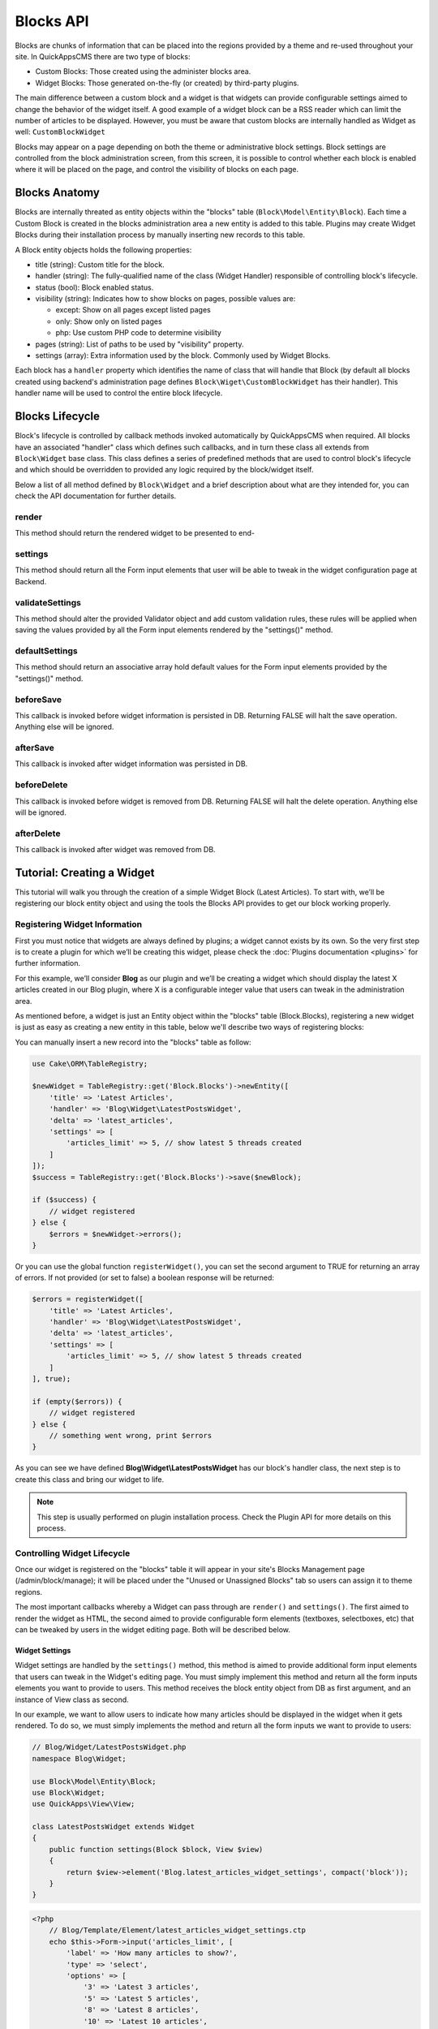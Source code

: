 Blocks API
##########

Blocks are chunks of information that can be placed into the regions provided by a
theme and re-used throughout your site. In QuickAppsCMS there are two type of
blocks:

-  Custom Blocks: Those created using the administer blocks area.
-  Widget Blocks: Those generated on-the-fly (or created) by third-party plugins.

The main difference between a custom block and a widget is that widgets can provide
configurable settings aimed to change the behavior of the widget itself. A good
example of a widget block can be a RSS reader which can limit the number of articles
to be displayed. However, you must be aware that custom blocks are internally
handled as Widget as well: ``CustomBlockWidget``

Blocks may appear on a page depending on both the theme or administrative block
settings. Block settings are controlled from the block administration screen, from
this screen, it is possible to control whether each block is enabled where it will
be placed on the page, and control the visibility of blocks on each page.

Blocks Anatomy
==============

Blocks are internally threated as entity objects within the "blocks" table
(``Block\Model\Entity\Block``). Each time a Custom Block is created in the blocks
administration area a new entity is added to this table. Plugins may create Widget
Blocks during their installation process by manually inserting new records to this
table.

A Block entity objects holds the following properties:

- title (string): Custom title for the block.

- handler (string): The fully-qualified name of the class (Widget Handler)
  responsible of controlling block's lifecycle.

- status (bool): Block enabled status.

- visibility (string): Indicates how to show blocks on pages, possible values are:

  - except: Show on all pages except listed pages
  - only: Show only on listed pages
  - php: Use custom PHP code to determine visibility

- pages (string): List of paths to be used by "visibility" property.

- settings (array): Extra information used by the block. Commonly used by Widget
  Blocks.

Each block has a ``handler`` property which identifies the name of class that will
handle that Block (by default all blocks created using backend's administration page
defines ``Block\Wiget\CustomBlockWidget`` has their handler). This handler name will
be used to control the entire block lifecycle.

Blocks Lifecycle
================

Block's lifecycle is controlled by callback methods invoked automatically by
QuickAppsCMS when required. All blocks have an associated "handler" class which
defines such callbacks, and in turn these class all extends from ``Block\Widget``
base class. This class defines a series of predefined methods that are used to
control block's lifecycle and which should be overridden to provided any logic
required by the block/widget itself.

Below a list of all method defined by ``Block\Widget`` and a brief description about
what are they intended for, you can check the API documentation for further details.

.. php:namespace:: Block

.. php:class:: Widget

render
------

.. php:method:: render(Block $block, View $view)

This method should return the rendered widget to be presented to end-

settings
--------

.. php:method:: settings(Block $block, View $view)

This method should return all the Form input elements that user will be able to
tweak in the widget configuration page at Backend.

validateSettings
----------------

.. php:method:: settings(Block $block, array $settings, Validator $validator)

This method should alter the provided Validator object and add custom validation
rules, these rules will be applied when saving the values provided by all the Form
input elements rendered by the "settings()" method.

defaultSettings
---------------

.. php:method:: defaultSettings(Block $block)

This method should return an associative array hold default values for the Form
input elements provided by the "settings()" method.

beforeSave
----------

.. php:method:: beforeSave(Block $block)

This callback is invoked before widget information is persisted in DB. Returning
FALSE will halt the save operation. Anything else will be ignored.

afterSave
---------

.. php:method:: afterSave(Block $block)

This callback is invoked after widget information was persisted in DB.

beforeDelete
------------

.. php:method:: beforeDelete(Block $block)

This callback is invoked before widget is removed from DB. Returning FALSE will halt
the delete operation. Anything else will be ignored.

afterDelete
-----------

.. php:method:: afterDelete(Block $block)

This callback is invoked after widget was removed from DB.


Tutorial: Creating a Widget
===========================

This tutorial will walk you through the creation of a simple Widget Block (Latest
Articles). To start with, we’ll be registering our block entity object and using the
tools the Blocks API provides to get our block working properly.

Registering Widget Information
------------------------------

First you must notice that widgets are always defined by plugins; a widget cannot
exists by its own. So the very first step is to create a plugin for which we’ll be
creating this widget, please check the :doc:`Plugins documentation <plugins>` for
further information.

For this example, we’ll consider **Blog** as our plugin and we’ll be creating a
widget which should display the latest X articles created in our Blog plugin, where
X is a configurable integer value that users can tweak in the administration area.

As mentioned before, a widget is just an Entity object within the "blocks" table
(Block.Blocks), registering a new widget is just as easy as creating a new entity in
this table, below we'll describe two ways of registering blocks:

You can manually insert a new record into the "blocks" table as follow:

.. code:: php

    use Cake\ORM\TableRegistry;

    $newWidget = TableRegistry::get('Block.Blocks')->newEntity([
        'title' => 'Latest Articles',
        'handler' => 'Blog\Widget\LatestPostsWidget',
        'delta' => 'latest_articles',
        'settings' => [
            'articles_limit' => 5, // show latest 5 threads created
        ]
    ]);
    $success = TableRegistry::get('Block.Blocks')->save($newBlock);

    if ($success) {
        // widget registered
    } else {
        $errors = $newWidget->errors();
    }

Or you can use the global function ``registerWidget()``, you can set the second
argument to TRUE for returning an array of errors. If not provided (or set to false)
a boolean response will be returned:

.. code:: php

    $errors = registerWidget([
        'title' => 'Latest Articles',
        'handler' => 'Blog\Widget\LatestPostsWidget',
        'delta' => 'latest_articles',
        'settings' => [
            'articles_limit' => 5, // show latest 5 threads created
        ]
    ], true);

    if (empty($errors)) {
        // widget registered
    } else {
        // something went wrong, print $errors
    }

As you can see we have defined **Blog\\Widget\\LatestPostsWidget** has our block's
handler class, the next step is to create this class and bring our widget to life.

.. note::

    This step is usually performed on plugin installation process. Check the
    Plugin API for more details on this process.


Controlling Widget Lifecycle
----------------------------

Once our widget is registered on the "blocks" table it will appear in your site's
Blocks Management page (/admin/block/manage); it will be placed under the "Unused or
Unassigned Blocks" tab so users can assign it to theme regions.

The most important callbacks whereby a Widget can pass through are ``render()`` and
``settings()``. The first aimed to render the widget as HTML, the second aimed to
provide configurable form elements (textboxes, selectboxes, etc) that can be tweaked
by users in the widget editing page. Both will be described below.

Widget Settings
~~~~~~~~~~~~~~~

Widget settings are handled by the ``settings()`` method, this method is aimed to
provide additional form input elements that users can tweak in the Widget's editing
page. You must simply implement this method and return all the form inputs elements
you want to provide to users. This method receives the block entity object from DB
as first argument, and an instance of View class as second.

In our example, we want to allow users to indicate how many articles should be
displayed in the widget when it gets rendered. To do so, we must simply implements
the method and return all the form inputs we want to provide to users:

.. code:: php

    // Blog/Widget/LatestPostsWidget.php
    namespace Blog\Widget;

    use Block\Model\Entity\Block;
    use Block\Widget;
    use QuickApps\View\View;

    class LatestPostsWidget extends Widget
    {
        public function settings(Block $block, View $view)
        {
            return $view->element('Blog.latest_articles_widget_settings', compact('block'));
        }
    }

.. code:: php

    <?php
        // Blog/Template/Element/latest_articles_widget_settings.ctp
        echo $this->Form->input('articles_limit', [
            'label' => 'How many articles to show?',
            'type' => 'select',
            'options' => [
                '3' => 'Latest 3 articles',
                '5' => 'Latest 5 articles',
                '8' => 'Latest 8 articles',
                '10' => 'Latest 10 articles',
            ]
        ]);

.. note::

    In other to keep things dry we placed all HTML code in separated view-elements.


Widget Rendering
~~~~~~~~~~~~~~~~

Now the final and most important step is the widget rendering process, this is the
part when a block entity object is "converted" into HTML code to be presented to
users as part of some view template. A block object can be rendered at any time
within a view template by using the the ``View::render()`` method or the
``render()`` method provided by the block object itself, for instance:

.. code:: php

    // some_view.ctp
    use Cake\ORM\TableRegistry;

    // fetch block object from DB
    $block = TableRegistry::get('Block.Blocks')->get($id);

    // render the block
    echo $this->render($block);

    // or just using Block::render()
    echo $block->render();

Although this is possible, blocks are usually rendered as part of theme regions as
described in the :doc:`designers </designers/themes>` guide:

.. code:: php

    // renders all blocks within this region (and current theme)
    echo $this->region('some-region-name');

Whatever the method is used to render the block, this process is completed using the
``render()`` method of the handler class defined on each block, this method is
automatically invoked when rendering a widget as described before. You must
implement this method and render the given widget as HTML:

.. code:: php

    // Blog/Widget/LatestPostsWidget.php
    namespace Blog\Widget;

    use Block\Model\Entity\Block;
    use Block\Widget;
    use QuickApps\View\View;

    class LatestPostsWidget extends Widget
    {
        public function render(Block $block, View $view)
        {
            // find the latest created articles and pass them to view-element
            $articles = TableRegistry::get('Blog.Articles')
                ->find()
                ->limit($block->settings['articles_limit'])
                ->order(['Articles.created' => 'DESC'])
                ->all();
            return $view->element('Blog.latest_articles_widget_render', compact('block', 'options', 'articles'));
        }

        public function settings(Block $block, View $view)
        {
            return $view->element('Blog.latest_articles_widget_settings', compact('block'));
        }
    }

Now, the final step is to create a view-template for actually rendering our block:

.. code:: php

    <!-- Blog/Template/Element/latest_articles_widget_render.ctp -->

    <h2>Latest Articles</h2>
    <ul>
        <?php foreach ($articles as $article): ?>
        <li><?php $article->get('title'); ?></li>
        <?php endforeach; ?>
    </ul>
